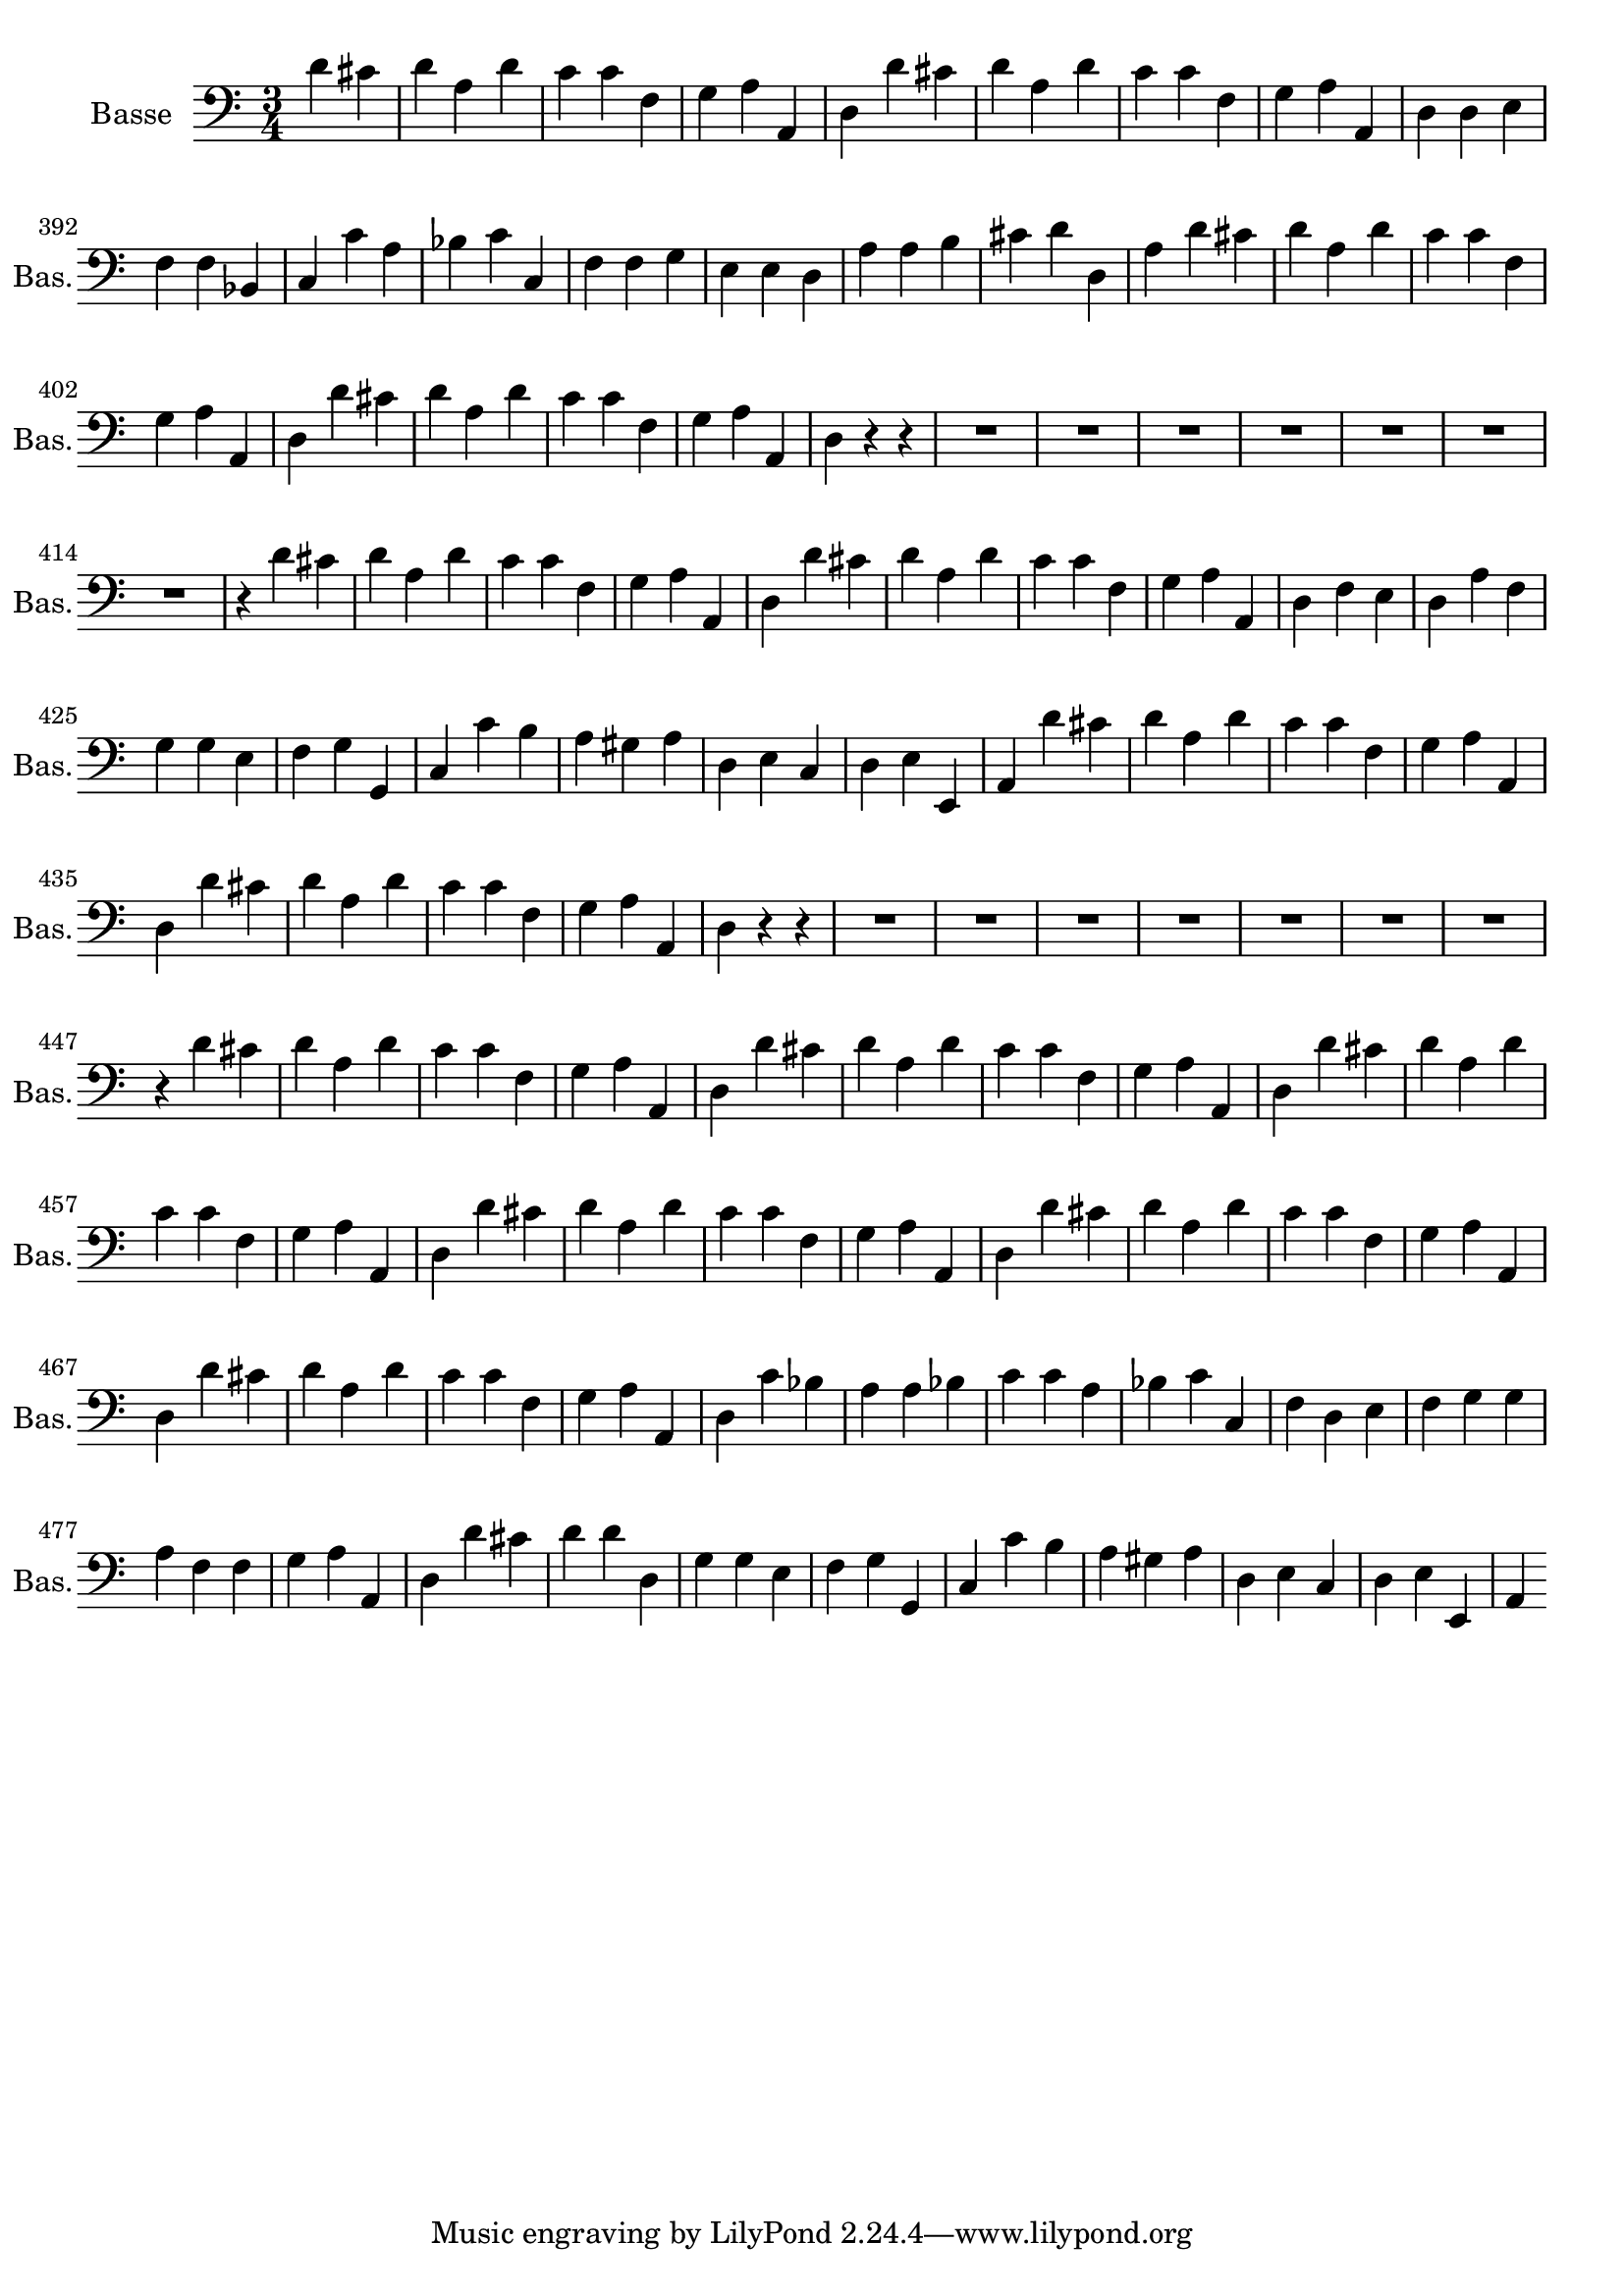 \version "2.17.7"

\context Voice = "basse"


\relative c' { 
	\set Staff.instrumentName = \markup { \column { "Basse" } }
	\set Staff.midiInstrument = "cello"
	\set Staff.shortInstrumentName =#"Bas."
	\set Staff.printKeyCancellation = ##f
	\override Staff.VerticalAxisGroup.minimum-Y-extent = #'(-6 . 6)
	\override TextScript.padding = #2.0
	\override MultiMeasureRest.expand-limit = 1
	\once \override Staff.TimeSignature.style = #'()
	
  		\time 3/4
 	 		\clef bass 
                \key a \minor
                
                \set Score.currentBarNumber = #384
                \partial 2
                
	d4 cis
	d a d     c c f,    g a a,   d d' cis    d a d    c c f,
%390
	 g a a,    d d e    f f bes,    c c' a     bes c c,   
	 f f g    e e d    a' a b    cis d d,
%399
	a' d cis    d a d c c f,   g a a,   d d' cis   d a d    c c f,   g a a,
%407
	d r r | R2.*7
%415
	r4 d'4 cis     d a d     c c f,    g a a,   d d' cis    d a d    c c f,
%422
	 g a a,   
%423	 
	d f e    d a' f   g g e   f g g,   c c' b   a gis a  | d, e c   d e e,
%431
	a d' cis  d a d   c c f,    g a a,   d d' cis    d a d    c c f,   g a a, 
%439
	d r r   R2.*7 r4
%447
	d'4 cis   d a d   c c f,  g a a,  d d' cis   d a d   c c f,   g a a,  
	d 

	d'4 cis  | d a d | c c f, | g a a, |
%459	
	d d' cis | d a d | c c f, | g a a, | d
%avec soprano
	d'4 cis  | d a d | c c f, | g a a, |
%459	
	d d' cis | d a d | c c f, | g a a, | d 
%fin 471	

	c'4   bes | a a bes | c c a | bes c c, |
	f d e | f g g | a f f | g a a, | d 
% on revient au choeur et pendant ce temps, la bohémienne ne chante pas
	
	
%479 on est revenu au choeur et on passe à fin de mes. 479 2ème et 3ème temps	
	d'4 cis | d d d, | g g e | f g g, |
	c c' b | a gis a | d, e  c | d e e, | a
	%\bar "||"\break  
	

	
                
    
} 
       
              
